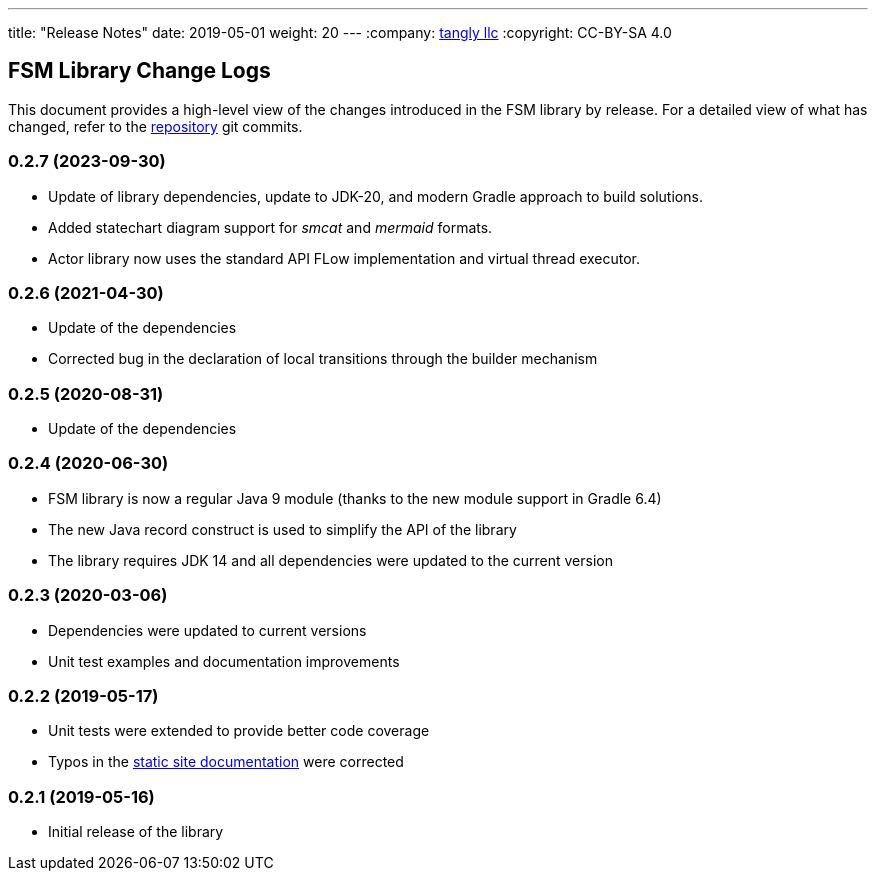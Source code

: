 ---
title: "Release Notes"
date: 2019-05-01
weight: 20
---
:company: https://www.tangly.net/[tangly llc]
:copyright: CC-BY-SA 4.0


== FSM Library Change Logs

This document provides a high-level view of the changes introduced in the FSM library by release.
For a detailed view of what has changed, refer to the https://bitbucket.org/tangly-team/tangly-os[repository] git commits.

=== 0.2.7 (2023-09-30)

* Update of library dependencies, update to JDK-20, and modern Gradle approach to build solutions.
* Added statechart diagram support for _smcat_ and _mermaid_ formats.
* Actor library now uses the standard API FLow implementation and virtual thread executor.

=== 0.2.6 (2021-04-30)

* Update of the dependencies
* Corrected bug in the declaration of local transitions through the builder mechanism

=== 0.2.5 (2020-08-31)

* Update of the dependencies

=== 0.2.4 (2020-06-30)

* FSM library is now a regular Java 9 module (thanks to the new module support in Gradle 6.4)
* The new Java record construct is used to simplify the API of the library
* The library requires JDK 14 and all dependencies were updated to the current version

=== 0.2.3 (2020-03-06)

* Dependencies were updated to current versions
* Unit test examples and documentation improvements

=== 0.2.2 (2019-05-17)

* Unit tests were extended to provide better code coverage
* Typos in the https://blog.tangly.net/[static site documentation] were corrected

=== 0.2.1 (2019-05-16)

* Initial release of the library
